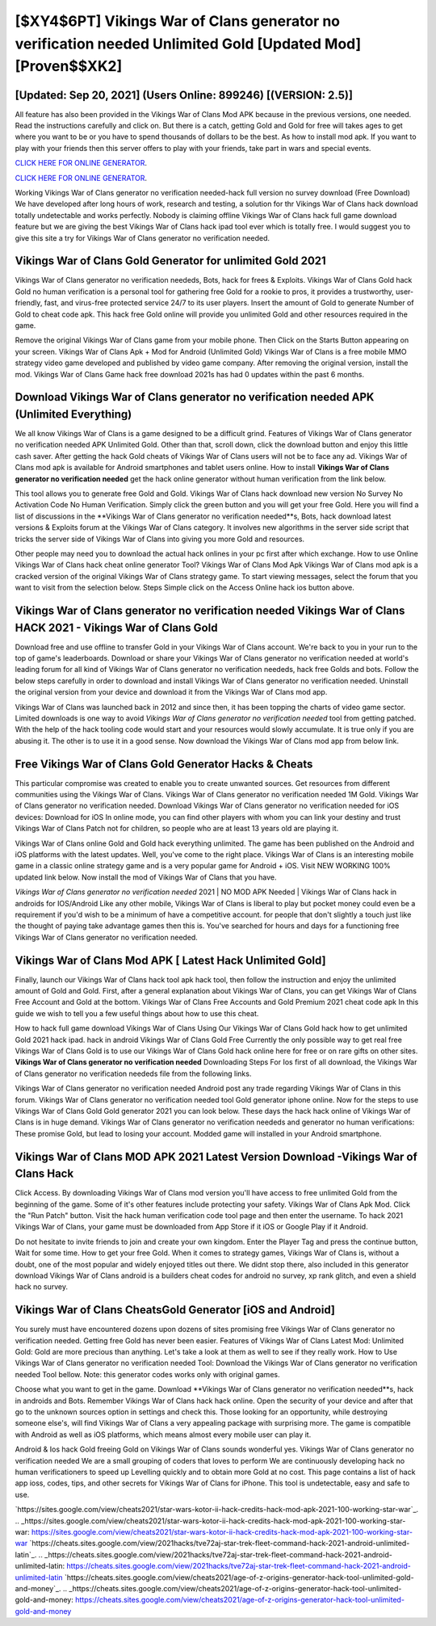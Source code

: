 [$XY4$6PT] Vikings War of Clans generator no verification needed Unlimited Gold [Updated Mod] [Proven$$XK2]
=========

[Updated: Sep 20, 2021] (Users Online: 899246) [(VERSION: 2.5)]
---------

All feature has also been provided in the Vikings War of Clans Mod APK because in the previous versions, one needed. Read the instructions carefully and click on. But there is a catch, getting Gold and Gold for free will takes ages to get where you want to be or you have to spend thousands of dollars to be the best.  As how to install mod apk. If you want to play with your friends then this server offers to play with your friends, take part in wars and special events.

`CLICK HERE FOR ONLINE GENERATOR`_.

.. _CLICK HERE FOR ONLINE GENERATOR: http://topdld.xyz/8f0cded

`CLICK HERE FOR ONLINE GENERATOR`_.

.. _CLICK HERE FOR ONLINE GENERATOR: http://topdld.xyz/8f0cded

Working Vikings War of Clans generator no verification needed-hack full version no survey download (Free Download) We have developed after long hours of work, research and testing, a solution for thr Vikings War of Clans hack download totally undetectable and works perfectly.  Nobody is claiming offline Vikings War of Clans hack full game download feature but we are giving the best Vikings War of Clans hack ipad tool ever which is totally free. I would suggest you to give this site a try for Vikings War of Clans generator no verification needed.

Vikings War of Clans Gold Generator for unlimited Gold 2021
---------

Vikings War of Clans generator no verification neededs, Bots, hack for frees & Exploits.  Vikings War of Clans Gold hack Gold no human verification is a personal tool for gathering free Gold for a rookie to pros, it provides a trustworthy, user-friendly, fast, and virus-free protected service 24/7 to its user players.  Insert the amount of Gold to generate Number of Gold to cheat code apk.  This hack free Gold online will provide you unlimited Gold and other resources required in the game.

Remove the original Vikings War of Clans game from your mobile phone.  Then Click on the Starts Button appearing on your screen.  Vikings War of Clans Apk + Mod for Android (Unlimited Gold) Vikings War of Clans is a free mobile MMO strategy video game developed and published by video game company.  After removing the original version, install the mod. Vikings War of Clans Game hack free download 2021s has had 0 updates within the past 6 months.


Download **Vikings War of Clans generator no verification needed** APK (Unlimited Everything)
---------

We all know Vikings War of Clans is a game designed to be a difficult grind.  Features of Vikings War of Clans generator no verification needed APK Unlimited Gold.  Other than that, scroll down, click the download button and enjoy this little cash saver. After getting the hack Gold cheats of Vikings War of Clans users will not be to face any ad. Vikings War of Clans mod apk is available for Android smartphones and tablet users online.  How to install **Vikings War of Clans generator no verification needed** get the hack online generator without human verification from the link below.

This tool allows you to generate free Gold and Gold.  Vikings War of Clans hack download new version No Survey No Activation Code No Human Verification.  Simply click the green button and you will get your free Gold. Here you will find a list of discussions in the **Vikings War of Clans generator no verification needed**s, Bots, hack download latest versions & Exploits forum at the Vikings War of Clans category. It involves new algorithms in the server side script that tricks the server side of Vikings War of Clans into giving you more Gold and resources.

Other people may need you to download the actual hack onlines in your pc first after which exchange.  How to use Online Vikings War of Clans hack cheat online generator Tool? Vikings War of Clans Mod Apk Vikings War of Clans mod apk is a cracked version of the original Vikings War of Clans strategy game.  To start viewing messages, select the forum that you want to visit from the selection below. Steps Simple click on the Access Online hack ios button above.

Vikings War of Clans generator no verification needed Vikings War of Clans HACK 2021 - Vikings War of Clans Gold
---------

Download free and use offline to transfer Gold in your Vikings War of Clans account.  We're back to you in your run to the top of game's leaderboards. Download or share your Vikings War of Clans generator no verification needed at world's leading forum for all kind of Vikings War of Clans generator no verification neededs, hack free Golds and bots.  Follow the below steps carefully in order to download and install Vikings War of Clans generator no verification needed.  Uninstall the original version from your device and download it from the Vikings War of Clans mod app.

Vikings War of Clans was launched back in 2012 and since then, it has been topping the charts of video game sector.  Limited downloads is one way to avoid *Vikings War of Clans generator no verification needed* tool from getting patched.  With the help of the hack tooling code would start and your resources would slowly accumulate. It is true only if you are abusing it.  The other is to use it in a good sense.  Now download the Vikings War of Clans mod app from below link.

Free Vikings War of Clans Gold Generator Hacks & Cheats
---------

This particular compromise was created to enable you to create unwanted sources. Get resources from different communities using the Vikings War of Clans. Vikings War of Clans generator no verification needed 1M Gold. Vikings War of Clans generator no verification needed.  Download Vikings War of Clans generator no verification needed for iOS devices: Download for iOS In online mode, you can find other players with whom you can link your destiny and trust Vikings War of Clans Patch not for children, so people who are at least 13 years old are playing it.

Vikings War of Clans online Gold and Gold hack everything unlimited.  The game has been published on the Android and iOS platforms with the latest updates.  Well, you've come to the right place.  Vikings War of Clans is an interesting mobile game in a classic online strategy game and is a very popular game for Android + iOS.  Visit NEW WORKING 100% updated link below. Now install the mod of Vikings War of Clans that you have.

*Vikings War of Clans generator no verification needed* 2021 | NO MOD APK Needed | Vikings War of Clans hack in androids for IOS/Android Like any other mobile, Vikings War of Clans is liberal to play but pocket money could even be a requirement if you'd wish to be a minimum of have a competitive account. for people that don't slightly a touch just like the thought of paying take advantage games then this is. You've searched for hours and days for a functioning free Vikings War of Clans generator no verification needed.

Vikings War of Clans Mod APK [ Latest Hack Unlimited Gold]
---------

Finally, launch our Vikings War of Clans hack tool apk hack tool, then follow the instruction and enjoy the unlimited amount of Gold and Gold. First, after a general explanation about Vikings War of Clans, you can get Vikings War of Clans Free Account and Gold at the bottom. Vikings War of Clans Free Accounts and Gold Premium 2021 cheat code apk In this guide we wish to tell you a few useful things about how to use this cheat.

How to hack full game download Vikings War of Clans Using Our Vikings War of Clans Gold hack how to get unlimited Gold 2021 hack ipad. hack in android Vikings War of Clans Gold Free Currently the only possible way to get real free Vikings War of Clans Gold is to use our Vikings War of Clans Gold hack online here for free or on rare gifts on other sites.  **Vikings War of Clans generator no verification needed** Downloading Steps For Ios first of all download, the Vikings War of Clans generator no verification neededs file from the following links.

Vikings War of Clans generator no verification needed Android  post any trade regarding Vikings War of Clans in this forum. Vikings War of Clans generator no verification needed tool Gold generator iphone online. Now for the steps to use Vikings War of Clans Gold Gold generator 2021 you can look below.  These days the hack hack online of Vikings War of Clans is in huge demand.  Vikings War of Clans generator no verification neededs and generator no human verifications: These promise Gold, but lead to losing your account.  Modded game will installed in your Android smartphone.

Vikings War of Clans MOD APK 2021 Latest Version Download -Vikings War of Clans Hack
---------

Click Access. By downloading Vikings War of Clans mod version you'll have access to free unlimited Gold from the beginning of the game.  Some of it's other features include protecting your safety.  Vikings War of Clans Apk Mod.  Click the "Run Patch" button.  Visit the hack human verification code tool page and then enter the username.  To hack 2021 Vikings War of Clans, your game must be downloaded from App Store if it iOS or Google Play if it Android.

Do not hesitate to invite friends to join and create your own kingdom. Enter the Player Tag and press the continue button, Wait for some time. How to get your free Gold.  When it comes to strategy games, Vikings War of Clans is, without a doubt, one of the most popular and widely enjoyed titles out there.  We didnt stop there, also included in this generator download Vikings War of Clans android is a builders cheat codes for android no survey, xp rank glitch, and even a shield hack no survey.

Vikings War of Clans CheatsGold Generator [iOS and Android]
---------

You surely must have encountered dozens upon dozens of sites promising free Vikings War of Clans generator no verification needed. Getting free Gold has never been easier.  Features of Vikings War of Clans Latest Mod: Unlimited Gold: Gold are more precious than anything.  Let's take a look at them as well to see if they really work.  How to Use Vikings War of Clans generator no verification needed Tool: Download the Vikings War of Clans generator no verification needed Tool bellow.  Note: this generator codes works only with original games.

Choose what you want to get in the game. Download **Vikings War of Clans generator no verification needed**s, hack in androids and Bots.  Remember Vikings War of Clans hack hack online.  Open the security of your device and after that go to the unknown sources option in settings and check this.  Those looking for an opportunity, while destroying someone else's, will find Vikings War of Clans a very appealing package with surprising more. The game is compatible with Android as well as iOS platforms, which means almost every mobile user can play it.

Android & Ios hack Gold freeing Gold on Vikings War of Clans sounds wonderful yes.  Vikings War of Clans generator no verification needed We are a small grouping of coders that loves to perform We are continuously developing hack no human verificationers to speed up Levelling quickly and to obtain more Gold at no cost.  This page contains a list of hack app ioss, codes, tips, and other secrets for Vikings War of Clans for iPhone.  This tool is undetectable, easy and safe to use.

`https://sites.google.com/view/cheats2021/star-wars-kotor-ii-hack-credits-hack-mod-apk-2021-100-working-star-war`_.
.. _https://sites.google.com/view/cheats2021/star-wars-kotor-ii-hack-credits-hack-mod-apk-2021-100-working-star-war: https://sites.google.com/view/cheats2021/star-wars-kotor-ii-hack-credits-hack-mod-apk-2021-100-working-star-war
`https://cheats.sites.google.com/view/2021hacks/tve72aj-star-trek-fleet-command-hack-2021-android-unlimited-latin`_.
.. _https://cheats.sites.google.com/view/2021hacks/tve72aj-star-trek-fleet-command-hack-2021-android-unlimited-latin: https://cheats.sites.google.com/view/2021hacks/tve72aj-star-trek-fleet-command-hack-2021-android-unlimited-latin
`https://cheats.sites.google.com/view/cheats2021/age-of-z-origins-generator-hack-tool-unlimited-gold-and-money`_.
.. _https://cheats.sites.google.com/view/cheats2021/age-of-z-origins-generator-hack-tool-unlimited-gold-and-money: https://cheats.sites.google.com/view/cheats2021/age-of-z-origins-generator-hack-tool-unlimited-gold-and-money